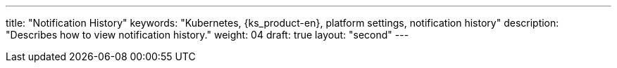 ---
title: "Notification History"
keywords: "Kubernetes, {ks_product-en}, platform settings, notification history"
description: "Describes how to view notification history."
weight: 04
draft: true
layout: "second"
---
